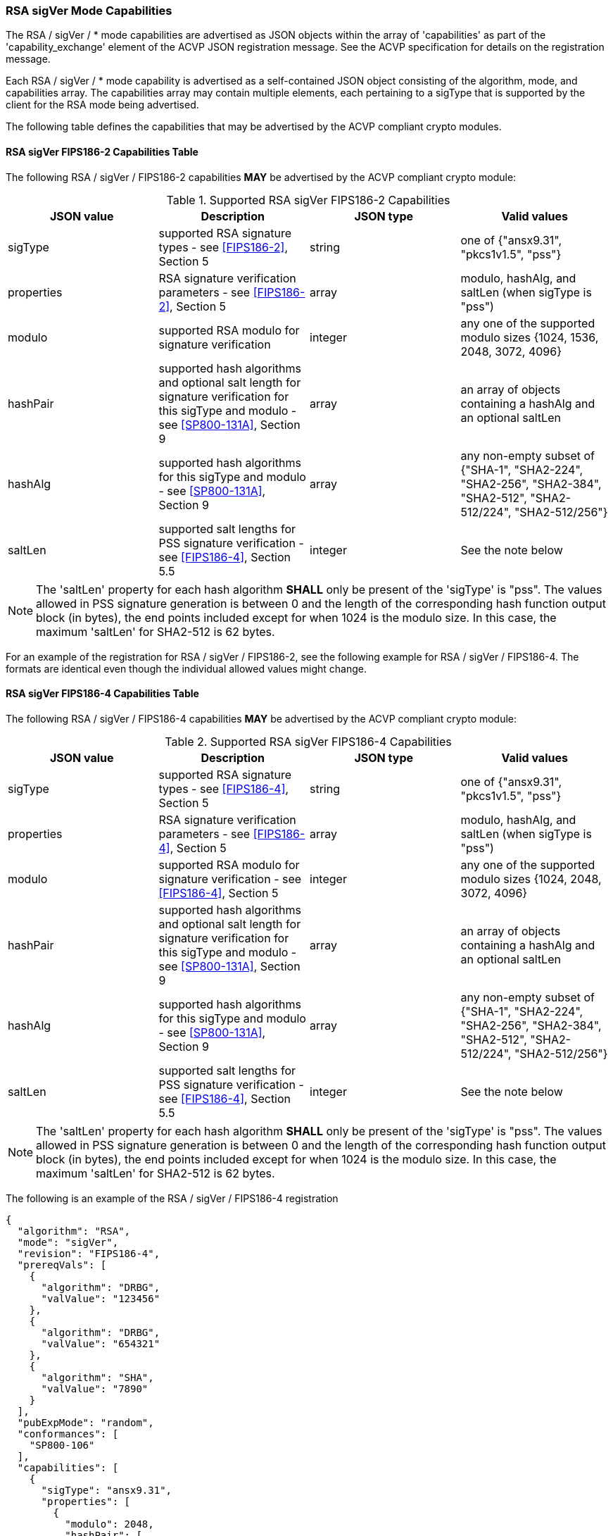 [[rsa_sigVer_capabilities]]
=== RSA sigVer Mode Capabilities

The RSA / sigVer / * mode capabilities are advertised as JSON objects within the array of 'capabilities' as part of the 'capability_exchange' element of the ACVP JSON registration message. See the ACVP specification for details on the registration message.

Each RSA / sigVer / * mode capability is advertised as a self-contained JSON object consisting of the algorithm, mode, and capabilities array. The capabilities array may contain multiple elements, each pertaining to a sigType that is supported by the client for the RSA mode being advertised.

The following table defines the capabilities that may be advertised by the ACVP compliant crypto modules.

[[legacysigVerRSAMod]]
==== RSA sigVer FIPS186-2 Capabilities Table

The following RSA / sigVer / FIPS186-2 capabilities *MAY* be advertised by the ACVP compliant crypto module:

[[rsa_sigVer_fips186-2_capabilities]]
.Supported RSA sigVer FIPS186-2 Capabilities
|===
| JSON value | Description | JSON type | Valid values

| sigType | supported RSA signature types  - see <<FIPS186-2>>, Section 5 | string | one of {"ansx9.31", "pkcs1v1.5", "pss"}
| properties | RSA signature verification parameters  - see <<FIPS186-2>>, Section 5 | array | modulo, hashAlg, and saltLen (when sigType is "pss")
| modulo | supported RSA modulo for signature verification | integer | any one of the supported modulo sizes {1024, 1536, 2048, 3072, 4096}
| hashPair | supported hash algorithms and optional salt length for signature verification for this sigType and modulo - see <<SP800-131A>>, Section 9 | array | an array of objects containing a hashAlg and an optional saltLen
| hashAlg | supported hash algorithms for this sigType and modulo - see <<SP800-131A>>, Section 9 | array | any non-empty subset of {"SHA-1", "SHA2-224", "SHA2-256", "SHA2-384", "SHA2-512", "SHA2-512/224", "SHA2-512/256"}
| saltLen | supported salt lengths for PSS signature verification - see <<FIPS186-4>>, Section 5.5 | integer | See the note below
|===

NOTE: The 'saltLen' property for each hash algorithm *SHALL* only be present of the 'sigType' is "pss". The values allowed in PSS signature generation is between 0 and the length of the corresponding hash function output block (in bytes), the end points included except for when 1024 is the modulo size. In this case, the maximum 'saltLen' for SHA2-512 is 62 bytes.

For an example of the registration for RSA / sigVer / FIPS186-2, see the following example for RSA / sigVer / FIPS186-4. The formats are identical even though the individual allowed values might change.

[[sigVerFIPS186-4RSAMod]]
==== RSA sigVer FIPS186-4 Capabilities Table

The following RSA / sigVer / FIPS186-4 capabilities *MAY* be advertised by the ACVP compliant crypto module:

[[rsa_sigVer_fips186-4_capabilities]]
.Supported RSA sigVer FIPS186-4 Capabilities
|===
| JSON value | Description | JSON type | Valid values

| sigType | supported RSA signature types  - see <<FIPS186-4>>, Section 5 | string | one of {"ansx9.31", "pkcs1v1.5", "pss"}
| properties | RSA signature verification parameters  - see <<FIPS186-4>>, Section 5 | array | modulo, hashAlg, and saltLen (when sigType is "pss")
| modulo | supported RSA modulo for signature verification - see <<FIPS186-4>>, Section 5 | integer | any one of the supported modulo sizes {1024, 2048, 3072, 4096}
| hashPair | supported hash algorithms and optional salt length for signature verification for this sigType and modulo - see <<SP800-131A>>, Section 9 | array | an array of objects containing a hashAlg and an optional saltLen
| hashAlg | supported hash algorithms for this sigType and modulo - see <<SP800-131A>>, Section 9 | array | any non-empty subset of {"SHA-1", "SHA2-224", "SHA2-256", "SHA2-384", "SHA2-512", "SHA2-512/224", "SHA2-512/256"}
| saltLen | supported salt lengths for PSS signature verification - see <<FIPS186-4>>, Section 5.5 | integer | See the note below
|===

NOTE: The 'saltLen' property for each hash algorithm *SHALL* only be present of the 'sigType' is "pss". The values allowed in PSS signature generation is between 0 and the length of the corresponding hash function output block (in bytes), the end points included except for when 1024 is the modulo size. In this case, the maximum 'saltLen' for SHA2-512 is 62 bytes.

The following is an example of the RSA / sigVer / FIPS186-4 registration

[source, json]
----
{
  "algorithm": "RSA",
  "mode": "sigVer",
  "revision": "FIPS186-4",
  "prereqVals": [
    {
      "algorithm": "DRBG",
      "valValue": "123456"
    },
    {
      "algorithm": "DRBG",
      "valValue": "654321"
    },
    {
      "algorithm": "SHA",
      "valValue": "7890"
    }
  ],
  "pubExpMode": "random",
  "conformances": [
    "SP800-106"
  ],
  "capabilities": [
    {
      "sigType": "ansx9.31",
      "properties": [
        {
          "modulo": 2048,
          "hashPair": [
            {
              "hashAlg": "SHA2-512"
            }
          ]
        }
      ]
    },
    {
      "sigType": "pkcs1v1.5",
      "properties": [
        {
          "modulo": 4096,
          "hashPair": [
            {
              "hashAlg": "SHA2-224"
            }
          ]
        }
      ]
    },
    {
      "sigType": "pss",
      "properties": [
        {
          "modulo": 3072,
          "hashPair": [
            {
              "hashAlg": "SHA2-224",
              "saltLen": 28
            }
            {
              "hashAlg": "SHA2-512",
              "saltLen": 64
            }
          ]
        }
      ]
    }
  ]
}
----

[[sigVerFIPS186-5RSAMod]]
==== RSA sigVer FIPS186-5 Capabilities Table

The following RSA / sigVer / FIPS186-5 capabilities *MAY* be advertised by the ACVP compliant crypto module:

[[rsa_sigVer_fips186-5_capabilities]]
.Supported RSA sigVer FIPS186-5 Capabilities
|===
| JSON value | Description | JSON type | Valid values

| sigType | supported RSA signature types  - see <<FIPS186-5>>, Section 5 | string | one of {"pkcs1v1.5", "pss"}
| properties | RSA signature verification parameters  - see <<FIPS186-5>>, Section 5 | array | modulo, hashAlg, and saltLen (when sigType is "pss")
| modulo | supported RSA modulo for signature verification - see <<FIPS186-5>>, Section 5 | integer | any one of the supported modulo sizes {2048, 3072, 4096}
| maskFunction | the mask function used, only valid for PSS | array | any subset of {"mgf1", "shake-128", "shake-256"}
| hashPair | supported hash algorithms and optional salt length for signature verification for this sigType and modulo - see <<SP800-131A>>, Section 9 | array | an array of objects containing a hashAlg and an optional saltLen
| hashAlg | supported hash algorithms for this sigType and modulo - see <<SP800-131A>>, Section 9 | array | any non-empty subset of {"SHA-1", "SHA2-224", "SHA2-256", "SHA2-384", "SHA2-512", "SHA2-512/224", "SHA2-512/256"}
| saltLen | supported salt lengths for PSS signature verification - see <<FIPS186-5>>, Section 5.5 | integer | See the note below
|===

NOTE: The 'saltLen' property for each hash algorithm *SHALL* only be present of the 'sigType' is "pss". The values allowed in PSS signature generation is between 0 and the length of the corresponding hash function output block (in bytes), the end points included.

See the following abbreviated example for a PSS registration for RSA / sigVer / FIPS186-5.

[source, json]
----
{
  "algorithm": "RSA",
  "mode": "sigVer",
  "revision": "FIPS186-5",
  "prereqVals": [
    {
      "algorithm": "DRBG",
      "valValue": "123456"
    },
    {
      "algorithm": "DRBG",
      "valValue": "654321"
    },
    {
      "algorithm": "SHA",
      "valValue": "7890"
    }
  ],
  "pubExpMode": "random",
  "conformances": [
    "SP800-106"
  ],
  "capabilities": [
    {
      "sigType": "pss",
      "properties": [
        {
          "modulo": 3072,
          "maskFunction": [
            "SHAKE-128", "MGF1"
          ]
          "hashPair": [
            {
              "hashAlg": "SHA2-224",
              "saltLen": 28
            }
            {
              "hashAlg": "SHA2-512",
              "saltLen": 64
            }
          ]
        }
      ]
    }
  ]
}
----
